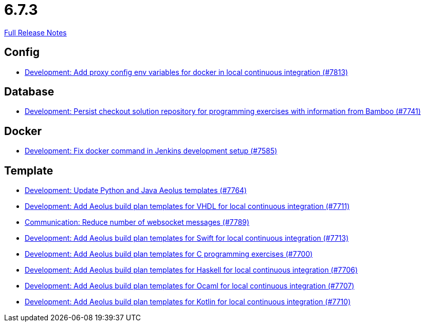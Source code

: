 // SPDX-FileCopyrightText: 2023 Artemis Changelog Contributors
//
// SPDX-License-Identifier: CC-BY-SA-4.0

= 6.7.3

link:https://github.com/ls1intum/Artemis/releases/tag/6.7.3[Full Release Notes]

== Config

* link:https://www.github.com/ls1intum/Artemis/commit/53aa70a255972d9a7917cbab142e6129c3935fb3/[Development: Add proxy config env variables for docker in local continuous integration (#7813)]


== Database

* link:https://www.github.com/ls1intum/Artemis/commit/a29589c13198301748edfc1f44ec7dcf738517a7/[Development: Persist checkout solution repository for programming exercises with information from Bamboo (#7741)]


== Docker

* link:https://www.github.com/ls1intum/Artemis/commit/7fc22a525faf8f8fe8922756e14632efb2533ce5/[Development: Fix docker command in Jenkins development setup (#7585)]


== Template

* link:https://www.github.com/ls1intum/Artemis/commit/a774d430b6c6b9d301e3bb0644c99bdbe9e76ba5/[Development: Update Python and Java Aeolus templates (#7764)]
* link:https://www.github.com/ls1intum/Artemis/commit/1f2f2e2e59e8b4176866c3c5ed7ce3d802642779/[Development: Add Aeolus build plan templates for VHDL for local continuous integration (#7711)]
* link:https://www.github.com/ls1intum/Artemis/commit/ef71acdd883b5e5cfec7c5fea5a5bc28a034faf5/[Communication: Reduce number of websocket messages (#7789)]
* link:https://www.github.com/ls1intum/Artemis/commit/db1c3dbfbc0b218852396c25fc1b95894285d362/[Development: Add Aeolus build plan templates for Swift for local continuous integration (#7713)]
* link:https://www.github.com/ls1intum/Artemis/commit/3122f99ae8b79e89c6f659e0b01f7138c1f80bb0/[Development: Add Aeolus build plan templates for C programming exercises (#7700)]
* link:https://www.github.com/ls1intum/Artemis/commit/5ffb2feba8f9634382990aa1ada55c73945b8a67/[Development: Add Aeolus build plan templates for Haskell for local continuous integration (#7706)]
* link:https://www.github.com/ls1intum/Artemis/commit/490c2d66e05ee8abf667fa56c3d9473725aea121/[Development: Add Aeolus build plan templates for Ocaml for local continuous integration (#7707)]
* link:https://www.github.com/ls1intum/Artemis/commit/c6cddff273d2c827af9ffe067282e8de202b5e0a/[Development: Add Aeolus build plan templates for Kotlin for local continuous integration (#7710)]
